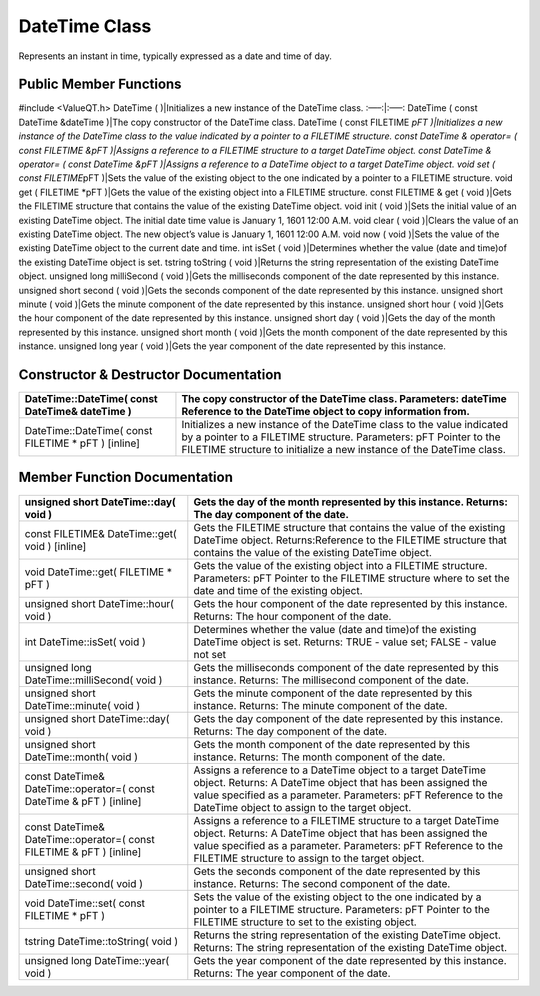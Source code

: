 **DateTime Class**
------------------

Represents an instant in time, typically expressed as a date and time of
day.

Public Member Functions
~~~~~~~~~~~~~~~~~~~~~~~

#include <ValueQT.h> DateTime ( )|Initializes a new instance of the
DateTime class. :—–:|:—–: DateTime ( const DateTime &dateTime )|The copy
constructor of the DateTime class. DateTime ( const FILETIME *pFT
)|Initializes a new instance of the DateTime class to the value
indicated by a pointer to a FILETIME structure. const DateTime &
operator= ( const FILETIME &pFT )|Assigns a reference to a FILETIME
structure to a target DateTime object. const DateTime & operator= (
const DateTime &pFT )|Assigns a reference to a DateTime object to a
target DateTime object. void set ( const FILETIME*\ pFT )|Sets the value
of the existing object to the one indicated by a pointer to a FILETIME
structure. void get ( FILETIME \*pFT )|Gets the value of the existing
object into a FILETIME structure. const FILETIME & get ( void )|Gets the
FILETIME structure that contains the value of the existing DateTime
object. void init ( void )|Sets the initial value of an existing
DateTime object. The initial date time value is January 1, 1601 12:00
A.M. void clear ( void )|Clears the value of an existing DateTime
object. The new object’s value is January 1, 1601 12:00 A.M. void now (
void )|Sets the value of the existing DateTime object to the current
date and time. int isSet ( void )|Determines whether the value (date and
time)of the existing DateTime object is set. tstring toString ( void
)|Returns the string representation of the existing DateTime object.
unsigned long milliSecond ( void )|Gets the milliseconds component of
the date represented by this instance. unsigned short second ( void
)|Gets the seconds component of the date represented by this instance.
unsigned short minute ( void )|Gets the minute component of the date
represented by this instance. unsigned short hour ( void )|Gets the hour
component of the date represented by this instance. unsigned short day (
void )|Gets the day of the month represented by this instance. unsigned
short month ( void )|Gets the month component of the date represented by
this instance. unsigned long year ( void )|Gets the year component of
the date represented by this instance.

Constructor & Destructor Documentation
~~~~~~~~~~~~~~~~~~~~~~~~~~~~~~~~~~~~~~

+-----------------------------------+-----------------------------------+
| **DateTime::DateTime( const       | The copy constructor of the       |
| DateTime& dateTime )**            | DateTime class. Parameters:       |
|                                   | dateTime Reference to the         |
|                                   | DateTime object to copy           |
|                                   | information from.                 |
+===================================+===================================+
| DateTime::DateTime( const         | Initializes a new instance of the |
| FILETIME \* pFT ) [inline]        | DateTime class to the value       |
|                                   | indicated by a pointer to a       |
|                                   | FILETIME structure. Parameters:   |
|                                   | pFT Pointer to the FILETIME       |
|                                   | structure to initialize a new     |
|                                   | instance of the DateTime class.   |
+-----------------------------------+-----------------------------------+

Member Function Documentation
~~~~~~~~~~~~~~~~~~~~~~~~~~~~~

+-----------------------------------+-----------------------------------+
| **unsigned short DateTime::day(   | **Gets the day of the month       |
| void )**                          | represented by this instance.     |
|                                   | Returns: The day component of the |
|                                   | date.**                           |
+===================================+===================================+
| const FILETIME& DateTime::get(    | Gets the FILETIME structure that  |
| void ) [inline]                   | contains the value of the         |
|                                   | existing DateTime object.         |
|                                   | Returns:Reference to the FILETIME |
|                                   | structure that contains the value |
|                                   | of the existing DateTime object.  |
+-----------------------------------+-----------------------------------+
| void DateTime::get( FILETIME \*   | Gets the value of the existing    |
| pFT )                             | object into a FILETIME structure. |
|                                   | Parameters: pFT Pointer to the    |
|                                   | FILETIME structure where to set   |
|                                   | the date and time of the existing |
|                                   | object.                           |
+-----------------------------------+-----------------------------------+
| unsigned short DateTime::hour(    | Gets the hour component of the    |
| void )                            | date represented by this          |
|                                   | instance. Returns: The hour       |
|                                   | component of the date.            |
+-----------------------------------+-----------------------------------+
| int DateTime::isSet( void )       | Determines whether the value      |
|                                   | (date and time)of the existing    |
|                                   | DateTime object is set. Returns:  |
|                                   | TRUE - value set; FALSE - value   |
|                                   | not set                           |
+-----------------------------------+-----------------------------------+
| unsigned long                     | Gets the milliseconds component   |
| DateTime::milliSecond( void )     | of the date represented by this   |
|                                   | instance. Returns: The            |
|                                   | millisecond component of the      |
|                                   | date.                             |
+-----------------------------------+-----------------------------------+
| unsigned short DateTime::minute(  | Gets the minute component of the  |
| void )                            | date represented by this          |
|                                   | instance. Returns: The minute     |
|                                   | component of the date.            |
+-----------------------------------+-----------------------------------+
| unsigned short DateTime::day(     | Gets the day component of the     |
| void )                            | date represented by this          |
|                                   | instance. Returns: The day        |
|                                   | component of the date.            |
+-----------------------------------+-----------------------------------+
| unsigned short DateTime::month(   | Gets the month component of the   |
| void )                            | date represented by this          |
|                                   | instance. Returns: The month      |
|                                   | component of the date.            |
+-----------------------------------+-----------------------------------+
| const DateTime&                   | Assigns a reference to a DateTime |
| DateTime::operator=( const        | object to a target DateTime       |
| DateTime & pFT ) [inline]         | object. Returns: A DateTime       |
|                                   | object that has been assigned the |
|                                   | value specified as a parameter.   |
|                                   | Parameters: pFT Reference to the  |
|                                   | DateTime object to assign to the  |
|                                   | target object.                    |
+-----------------------------------+-----------------------------------+
| const DateTime&                   | Assigns a reference to a FILETIME |
| DateTime::operator=( const        | structure to a target DateTime    |
| FILETIME & pFT ) [inline]         | object. Returns: A DateTime       |
|                                   | object that has been assigned the |
|                                   | value specified as a parameter.   |
|                                   | Parameters: pFT Reference to the  |
|                                   | FILETIME structure to assign to   |
|                                   | the target object.                |
+-----------------------------------+-----------------------------------+
| unsigned short DateTime::second(  | Gets the seconds component of the |
| void )                            | date represented by this          |
|                                   | instance. Returns: The second     |
|                                   | component of the date.            |
+-----------------------------------+-----------------------------------+
| void DateTime::set( const         | Sets the value of the existing    |
| FILETIME \* pFT )                 | object to the one indicated by a  |
|                                   | pointer to a FILETIME structure.  |
|                                   | Parameters: pFT Pointer to the    |
|                                   | FILETIME structure to set to the  |
|                                   | existing object.                  |
+-----------------------------------+-----------------------------------+
| tstring DateTime::toString( void  | Returns the string representation |
| )                                 | of the existing DateTime object.  |
|                                   | Returns: The string               |
|                                   | representation of the existing    |
|                                   | DateTime object.                  |
+-----------------------------------+-----------------------------------+
| unsigned long DateTime::year(     | Gets the year component of the    |
| void )                            | date represented by this          |
|                                   | instance. Returns: The year       |
|                                   | component of the date.            |
+-----------------------------------+-----------------------------------+
